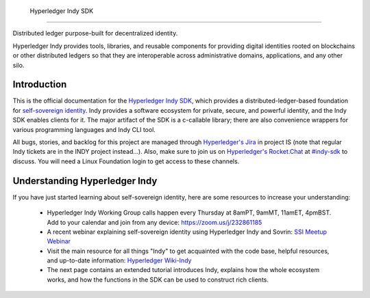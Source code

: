  Hyperledger Indy SDK
====================

 .. toctree::
   :maxdepth: 2
   :name: 'Indy SDK'
   :hidden:

   getting-started/getting-started.md 
   rtd-tutorials
   rtd-design
   rtd-building
   rtd-migration-guides
   release-workflow.md
   signing-commits.md  
  

.. image:: https://raw.githubusercontent.com/hyperledger/indy-node/master/collateral/logos/indy-logo.png
   :width: 50%

Distributed ledger purpose-built for decentralized identity.

Hyperledger Indy provides tools, libraries, and reusable components for providing digital identities 
rooted on blockchains or other distributed ledgers so that they are interoperable across administrative 
domains, applications, and any other silo. 

Introduction
------------
This is the official documentation for the `Hyperledger Indy SDK <https://www.hyperledger.org/projects>`_,
which provides a distributed-ledger-based foundation for `self-sovereign identity <https://sovrin.org>`_. 
Indy provides a software ecosystem for private, secure, and powerful identity, and the Indy SDK enables clients for it.
The major artifact of the SDK is a c-callable library; there are also convenience wrappers 
for various programming languages and Indy CLI tool.

All bugs, stories, and backlog for this project are managed through 
`Hyperledger's Jira <https://jira.hyperledger.org/secure/RapidBoard.jspa>`_ in project IS 
(note that regular Indy tickets are in the INDY project instead...). Also, make sure to join
us on `Hyperledger's Rocket.Chat <https://chat.hyperledger.org/>`_ at 
`#indy-sdk <https://chat.hyperledger.org/channel/indy-sdk>`_ to discuss. You will need a Linux 
Foundation login to get access to these channels.

Understanding Hyperledger Indy
------------------------------

If you have just started learning about self-sovereign identity, 
here are some resources to increase your understanding:

  * Hyperledger Indy Working Group calls happen every Thursday at 8amPT, 9amMT, 11amET, 4pmBST.
    Add to your calendar and join from any device: https://zoom.us/j/232861185 
  
  * A recent webinar explaining self-sovereign identity using Hyperledger Indy and Sovrin: 
    `SSI Meetup Webinar <https://youtu.be/RllH91rcFdE?t=4m30s>`_

  * Visit the main resource for all things "Indy" to get acquainted with the code base, 
    helpful resources, and up-to-date information: 
    `Hyperledger Wiki-Indy <https://wiki.hyperledger.org/projects/indy>`_

  * The next page contains an extended tutorial introduces Indy, explains how the whole ecosystem works, and how the
    functions in the SDK can be used to construct rich clients.
